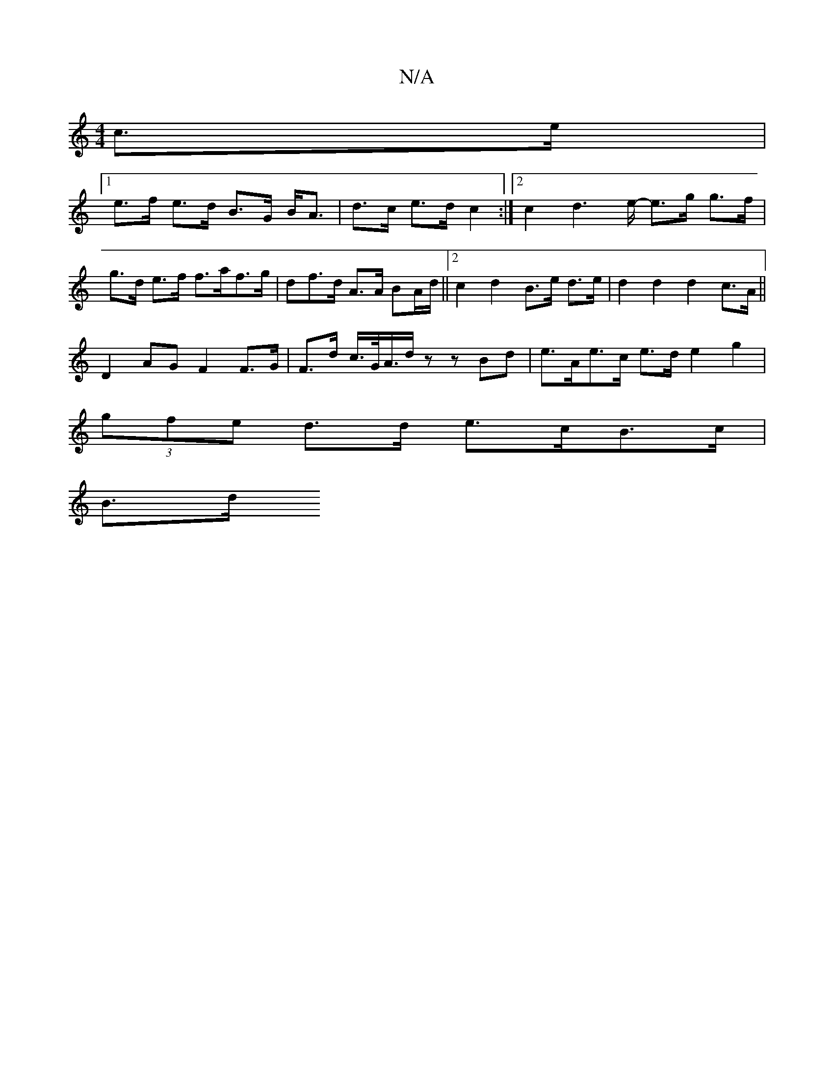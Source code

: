 X:1
T:N/A
M:4/4
R:N/A
K:Cmajor
 c>e |
[1 e>f e>d B>G B<A| d>c e>d c2 :|2 c2d2>e- e>g g>f|g>d e>f f>af>g|^<df>d A>A BA/d/ ||[2 c2 d2 B>e d>e|d2 d2 d2 c>A ||
D2 AG F2 F>G|F>d c/>G/A/>d z z Bd | e>Ae>c e>d e2g2|
(3gfe d>d e>cB>c |
B>d